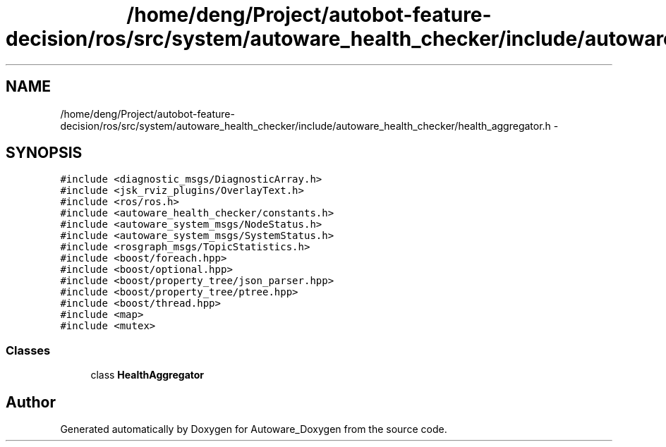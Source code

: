.TH "/home/deng/Project/autobot-feature-decision/ros/src/system/autoware_health_checker/include/autoware_health_checker/health_aggregator.h" 3 "Fri May 22 2020" "Autoware_Doxygen" \" -*- nroff -*-
.ad l
.nh
.SH NAME
/home/deng/Project/autobot-feature-decision/ros/src/system/autoware_health_checker/include/autoware_health_checker/health_aggregator.h \- 
.SH SYNOPSIS
.br
.PP
\fC#include <diagnostic_msgs/DiagnosticArray\&.h>\fP
.br
\fC#include <jsk_rviz_plugins/OverlayText\&.h>\fP
.br
\fC#include <ros/ros\&.h>\fP
.br
\fC#include <autoware_health_checker/constants\&.h>\fP
.br
\fC#include <autoware_system_msgs/NodeStatus\&.h>\fP
.br
\fC#include <autoware_system_msgs/SystemStatus\&.h>\fP
.br
\fC#include <rosgraph_msgs/TopicStatistics\&.h>\fP
.br
\fC#include <boost/foreach\&.hpp>\fP
.br
\fC#include <boost/optional\&.hpp>\fP
.br
\fC#include <boost/property_tree/json_parser\&.hpp>\fP
.br
\fC#include <boost/property_tree/ptree\&.hpp>\fP
.br
\fC#include <boost/thread\&.hpp>\fP
.br
\fC#include <map>\fP
.br
\fC#include <mutex>\fP
.br

.SS "Classes"

.in +1c
.ti -1c
.RI "class \fBHealthAggregator\fP"
.br
.in -1c
.SH "Author"
.PP 
Generated automatically by Doxygen for Autoware_Doxygen from the source code\&.
